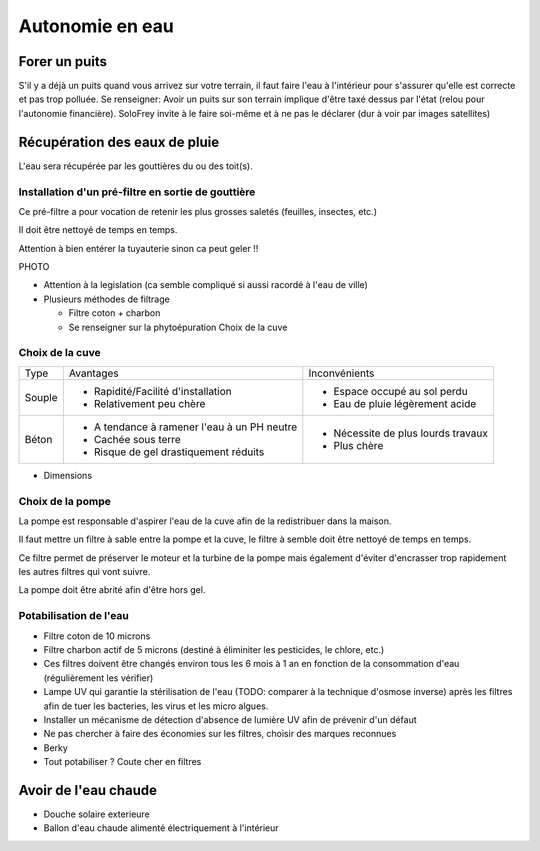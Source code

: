 Autonomie en eau
================

.. danger

    La loi interdit de raccorder l'eau de pluie récupérée et l'eau de ville, ce doit être deux réseaux complètement distincts.

    La raison derrière ca est que le risque de contamination de l'eau de la ville est trop élevé.

Forer un puits
--------------

S'il y a déjà un puits quand vous arrivez sur votre terrain, il faut faire l'eau à l'intérieur pour s'assurer qu'elle est correcte et pas trop polluée.
Se renseigner:
Avoir un puits sur son terrain implique d'être taxé dessus par l'état (relou pour l'autonomie financière).
SoloFrey invite à le faire soi-même et à ne pas le déclarer (dur à voir par images satellites)

Récupération des eaux de pluie
------------------------------

L'eau sera récupérée par les gouttières du ou des toit(s).

Installation d'un pré-filtre en sortie de gouttière
~~~~~~~~~~~~~~~~~~~~~~~~~~~~~~~~~~~~~~~~~~~~~~~~~~~

Ce pré-filtre a pour vocation de retenir les plus grosses saletés (feuilles, insectes, etc.)

Il doit être nettoyé de temps en temps.

Attention à bien entérer la tuyauterie sinon ca peut geler !!

PHOTO

- Attention à la legislation (ca semble compliqué si aussi racordé à l'eau de ville)
- Plusieurs méthodes de filtrage

  * Filtre coton + charbon
  * Se renseigner sur la phytoépuration
    Choix de la cuve

Choix de la cuve
~~~~~~~~~~~~~~~~

+--------+---------------------------------------------+------------------------------------+
| Type   | Avantages                                   | Inconvénients                      |
+--------+---------------------------------------------+------------------------------------+
| Souple | - Rapidité/Facilité d'installation          | - Espace occupé au sol perdu       |
|        | - Relativement peu chère                    | - Eau de pluie légèrement acide    |
+--------+---------------------------------------------+------------------------------------+
| Béton  | - A tendance à ramener l'eau à un PH neutre | - Nécessite de plus lourds travaux |
|        | - Cachée sous terre                         | - Plus chère                       |
|        | - Risque de gel drastiquement réduits       |                                    |
+--------+---------------------------------------------+------------------------------------+

- Dimensions

Choix de la pompe
~~~~~~~~~~~~~~~~~

La pompe est responsable d'aspirer l'eau de la cuve afin de la redistribuer dans la maison.

Il faut mettre un filtre à sable entre la pompe et la cuve, le filtre à semble doit être nettoyé de temps en temps.

Ce filtre permet de préserver le moteur et la turbine de la pompe mais également d'éviter d'encrasser trop rapidement les autres filtres qui vont suivre.

La pompe doit être abrité afin d'être hors gel.


Potabilisation de l'eau
~~~~~~~~~~~~~~~~~~~~~~~

- Filtre coton de 10 microns
- Filtre charbon actif de 5 microns (destiné à éliminiter les pesticides, le chlore, etc.)
- Ces filtres doivent être changés environ tous les 6 mois à 1 an en fonction de la consommation d'eau (régulièrement les vérifier)
- Lampe UV qui garantie la stérilisation de l'eau (TODO: comparer à la technique d'osmose inverse) après les filtres afin de tuer les bacteries, les virus et les micro algues.
- Installer un mécanisme de détection d'absence de lumière UV afin de prévenir d'un défaut

- Ne pas chercher à faire des économies sur les filtres, choisir des marques reconnues
- Berky
- Tout potabiliser ? Coute cher en filtres

Avoir de l'eau chaude
---------------------

- Douche solaire exterieure
- Ballon d'eau chaude alimenté électriquement à l'intérieur
